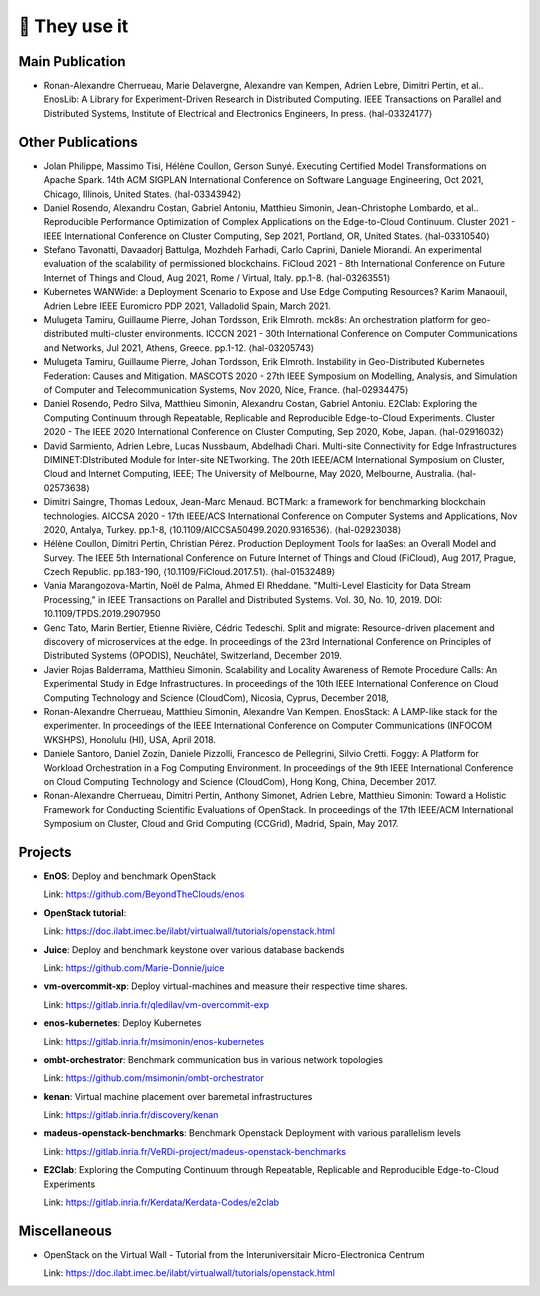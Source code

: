 **************
🖖 They use it
**************

Main Publication
================

- Ronan-Alexandre Cherrueau, Marie Delavergne, Alexandre van Kempen, Adrien
  Lebre, Dimitri Pertin, et al.. EnosLib: A Library for Experiment-Driven Research
  in Distributed Computing. IEEE Transactions on Parallel and Distributed Systems,
  Institute of Electrical and Electronics Engineers, In press. ⟨hal-03324177⟩


Other Publications
==================

- Jolan Philippe, Massimo Tisi, Hélène Coullon, Gerson Sunyé. Executing
  Certified Model Transformations on Apache Spark. 14th ACM SIGPLAN International
  Conference on Software Language Engineering, Oct 2021, Chicago, Illinois, United
  States. ⟨hal-03343942⟩

- Daniel Rosendo, Alexandru Costan, Gabriel Antoniu, Matthieu Simonin,
  Jean-Christophe Lombardo, et al.. Reproducible Performance Optimization of
  Complex Applications on the Edge-to-Cloud Continuum. Cluster 2021 - IEEE
  International Conference on Cluster Computing, Sep 2021, Portland, OR, United
  States. ⟨hal-03310540⟩

- Stefano Tavonatti, Davaadorj Battulga, Mozhdeh Farhadi, Carlo Caprini, Daniele
  Miorandi. An experimental evaluation of the scalability of permissioned
  blockchains. FiCloud 2021 - 8th International Conference on Future Internet of
  Things and Cloud, Aug 2021, Rome / Virtual, Italy. pp.1-8. ⟨hal-03263551⟩

- Kubernetes WANWide: a Deployment Scenario to Expose and Use Edge Computing Resources?
  Karim Manaouil, Adrien Lebre
  IEEE Euromicro PDP 2021, Valladolid Spain, March 2021.

- Mulugeta Tamiru, Guillaume Pierre, Johan Tordsson, Erik Elmroth. mck8s: An
  orchestration platform for geo-distributed multi-cluster environments. ICCCN
  2021 - 30th International Conference on Computer Communications and Networks,
  Jul 2021, Athens, Greece. pp.1-12. ⟨hal-03205743⟩

- Mulugeta Tamiru, Guillaume Pierre, Johan Tordsson, Erik Elmroth. Instability
  in Geo-Distributed Kubernetes Federation: Causes and Mitigation. MASCOTS 2020 -
  27th IEEE Symposium on Modelling, Analysis, and Simulation of Computer and
  Telecommunication Systems, Nov 2020, Nice, France. ⟨hal-02934475⟩

- Daniel Rosendo, Pedro Silva, Matthieu Simonin, Alexandru Costan, Gabriel
  Antoniu. E2Clab: Exploring the Computing Continuum through Repeatable,
  Replicable and Reproducible Edge-to-Cloud Experiments. Cluster 2020 - The IEEE
  2020 International Conference on Cluster Computing, Sep 2020, Kobe, Japan.
  ⟨hal-02916032⟩

- David Sarmiento, Adrien Lebre, Lucas Nussbaum, Abdelhadi Chari. Multi-site
  Connectivity for Edge Infrastructures DIMINET:DIstributed Module for
  Inter-site NETworking. The 20th IEEE/ACM International Symposium on Cluster,
  Cloud and Internet Computing, IEEE; The University of Melbourne, May 2020,
  Melbourne, Australia. ⟨hal-02573638⟩

- Dimitri Saingre, Thomas Ledoux, Jean-Marc Menaud. BCTMark: a framework for
  benchmarking blockchain technologies. AICCSA 2020 - 17th IEEE/ACS International
  Conference on Computer Systems and Applications, Nov 2020, Antalya, Turkey.
  pp.1-8, ⟨10.1109/AICCSA50499.2020.9316536⟩. ⟨hal-02923038⟩

- Hélène Coullon, Dimitri Pertin, Christian Pérez. Production Deployment
  Tools for IaaSes: an Overall Model and Survey. The IEEE 5th International
  Conference on Future Internet of Things and Cloud (FiCloud), Aug 2017,
  Prague, Czech Republic. pp.183-190, ⟨10.1109/FiCloud.2017.51⟩. ⟨hal-01532489⟩

- Vania Marangozova-Martin, Noël de Palma, Ahmed El Rheddane.
  "Multi-Level Elasticity for Data Stream Processing," in IEEE Transactions on Parallel and Distributed Systems.
  Vol. 30, No. 10, 2019. DOI: 10.1109/TPDS.2019.2907950

- Genc Tato, Marin Bertier, Etienne Rivière, Cédric Tedeschi.
  Split and migrate: Resource-driven placement and discovery of microservices at the edge. In proceedings of the
  23rd International Conference on Principles of Distributed Systems (OPODIS), Neuchâtel, Switzerland, December 2019.

- Javier Rojas Balderrama, Matthieu Simonin. Scalability and Locality Awareness
  of Remote Procedure Calls: An Experimental Study in Edge Infrastructures.
  In proceedings of the 10th IEEE International Conference on Cloud Computing
  Technology and Science (CloudCom), Nicosia, Cyprus, December 2018,

- Ronan-Alexandre Cherrueau, Matthieu Simonin, Alexandre Van Kempen.
  EnosStack: A LAMP-like stack for the experimenter. In proceedings of the IEEE
  International Conference on Computer Communications (INFOCOM WKSHPS), Honolulu (HI), USA, April 2018.

- Daniele Santoro, Daniel Zozin, Daniele Pizzolli, Francesco de Pellegrini, Silvio Cretti. 
  Foggy: A Platform for Workload Orchestration in a Fog Computing Environment.
  In proceedings of the 9th IEEE International Conference on Cloud Computing Technology and Science (CloudCom), Hong Kong, China, December 2017.

- Ronan-Alexandre Cherrueau, Dimitri Pertin, Anthony Simonet, Adrien Lebre,
  Matthieu Simonin: Toward a Holistic Framework for Conducting Scientific
  Evaluations of OpenStack. In proceedings of the 17th IEEE/ACM International Symposium on Cluster, Cloud and Grid Computing (CCGrid), Madrid, Spain, May 2017.


Projects
========

- **EnOS**: Deploy and benchmark OpenStack

  Link: https://github.com/BeyondTheClouds/enos


- **OpenStack tutorial**:

  Link: https://doc.ilabt.imec.be/ilabt/virtualwall/tutorials/openstack.html


- **Juice**: Deploy and benchmark keystone over various database backends

  Link: https://github.com/Marie-Donnie/juice


- **vm-overcommit-xp**: Deploy virtual-machines and measure their respective time shares.

  Link: https://gitlab.inria.fr/qledilav/vm-overcommit-exp


- **enos-kubernetes**: Deploy Kubernetes

  Link: https://gitlab.inria.fr/msimonin/enos-kubernetes


- **ombt-orchestrator**: Benchmark communication bus in various network topologies

  Link: https://github.com/msimonin/ombt-orchestrator


- **kenan**: Virtual machine placement over baremetal infrastructures

  Link: https://gitlab.inria.fr/discovery/kenan


- **madeus-openstack-benchmarks**: Benchmark Openstack Deployment with various parallelism levels

  Link: https://gitlab.inria.fr/VeRDi-project/madeus-openstack-benchmarks


- **E2Clab**: Exploring the Computing Continuum through Repeatable, Replicable and Reproducible Edge-to-Cloud Experiments

  Link: https://gitlab.inria.fr/Kerdata/Kerdata-Codes/e2clab


Miscellaneous
=============

- OpenStack on the Virtual Wall - Tutorial from the Interuniversitair Micro-Electronica Centrum

  Link: https://doc.ilabt.imec.be/ilabt/virtualwall/tutorials/openstack.html
